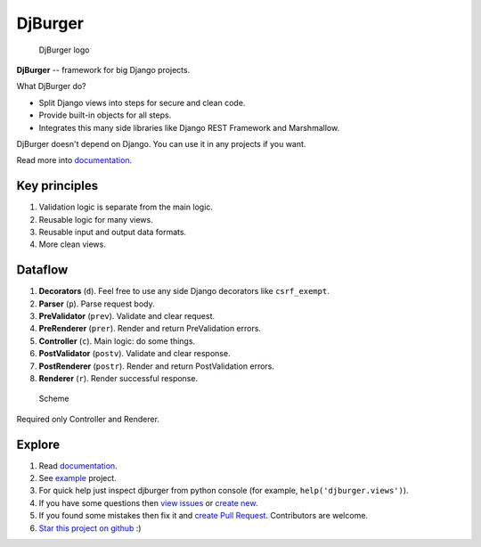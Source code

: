 DjBurger
========

.. figure:: wiki/source/imgs/logo.png
   :alt: DjBurger logo

   DjBurger logo

|Build Status| |Documentation| |PyPI version| |Status| |Code size|
|License|

**DjBurger** -- framework for big Django projects.

What DjBurger do?

-  Split Django views into steps for secure and clean code.
-  Provide built-in objects for all steps.
-  Integrates this many side libraries like Django REST Framework and
   Marshmallow.

DjBurger doesn't depend on Django. You can use it in any projects if you
want.

Read more into
`documentation <https://djburger.readthedocs.io/en/latest/>`__.

Key principles
--------------

1. Validation logic is separate from the main logic.
2. Reusable logic for many views.
3. Reusable input and output data formats.
4. More clean views.

Dataflow
--------

1. **Decorators** (``d``). Feel free to use any side Django decorators
   like ``csrf_exempt``.
2. **Parser** (``p``). Parse request body.
3. **PreValidator** (``prev``). Validate and clear request.
4. **PreRenderer** (``prer``). Render and return PreValidation errors.
5. **Controller** (``c``). Main logic: do some things.
6. **PostValidator** (``postv``). Validate and clear response.
7. **PostRenderer** (``postr``). Render and return PostValidation
   errors.
8. **Renderer** (``r``). Render successful response.

.. figure:: wiki/source/imgs/scheme.png
   :alt: Scheme

   Scheme

Required only Controller and Renderer.

Explore
-------

1. Read `documentation <https://djburger.readthedocs.io/en/latest/>`__.
2. See `example <example/>`__ project.
3. For quick help just inspect djburger from python console (for
   example, ``help('djburger.views')``).
4. If you have some questions then `view
   issues <https://github.com/orsinium/djburger/issues>`__ or `create
   new <https://github.com/orsinium/djburger/issues/new>`__.
5. If you found some mistakes then fix it and `create Pull
   Request <https://github.com/orsinium/djburger/compare>`__.
   Contributors are welcome.
6. `Star this project on
   github <https://github.com/orsinium/djburger>`__ :)

.. |Build Status| image:: https://travis-ci.org/orsinium/djburger.svg?branch=master
   :target: https://travis-ci.org/orsinium/djburger
.. |Documentation| image:: https://readthedocs.org/projects/djburger/badge/
   :target: https://djburger.readthedocs.io/en/latest/
.. |PyPI version| image:: https://img.shields.io/pypi/v/djburger.svg
   :target: https://pypi.python.org/pypi/djburger
.. |Status| image:: https://img.shields.io/pypi/status/djburger.svg
   :target: https://pypi.python.org/pypi/djburger
.. |Code size| image:: https://img.shields.io/github/languages/code-size/orsinium/djburger.svg
   :target: https://github.com/orsinium/djburger
.. |License| image:: https://img.shields.io/pypi/l/djburger.svg
   :target: LICENSE
